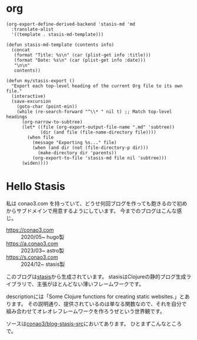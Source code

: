 #+options: ^:nil toc:nil

* org
#+begin_src elisp
(org-export-define-derived-backend 'stasis-md 'md
  :translate-alist
  '((template . stasis-md-template)))

(defun stasis-md-template (contents info)
  (concat
   (format "Title: %s\n" (car (plist-get info :title)))
   (format "Date: %s\n" (car (plist-get info :date)))
   "\n\n"
   contents))

(defun my/stasis-export ()
  "Export each top-level heading of the current Org file to its own file."
  (interactive)
  (save-excursion
    (goto-char (point-min))
    (while (re-search-forward "^\\* " nil t) ;; Match top-level headings
      (org-narrow-to-subtree)
      (let* ((file (org-export-output-file-name ".md" 'subtree))
             (dir (and file (file-name-directory file))))
        (when file
          (message "Exporting %s..." file)
          (when (and dir (not (file-directory-p dir)))
            (make-directory dir 'parents))
          (org-export-to-file 'stasis-md file nil 'subtree)))
      (widen))))
#+end_src

#+RESULTS:
:results:
my/stasis-export
:end:

* Hello Stasis
:properties:
:export_title: Hello Stasis
:export_file_name: generated/contents/blog/2024/5a7fcc.md
:export_date: 2024-12-21
:end:

私は conao3.com を持っていて、どうせ何回ブログを作っても飽きるので初めからサブドメインで用意するようにしています。
今までのブログはこんな感じ。

- https://conao3.com :: 2020/05~ hugo製
- https://a.conao3.com :: 2023/03~ astro製
- https://s.conao3.com :: 2024/12~ stasis製

このブログは[[https://github.com/magnars/stasis][stasis]]から生成されています。
stasisはClojureの静的ブログ生成ライブラリで、主張がほとんどない薄いフレームワークです。

descriptionには「Some Clojure functions for creating static websites.」とあります。
その説明通り、提供されているのは単なる関数なので、それを自分で組み合わせてオレオレフレームワークを作ろうぜという世界観です。

ソースは[[https://github.com/conao3/blog-stasis-src][conao3/blog-stasis-src]]においてあります。
ひとまずこんなところで。
